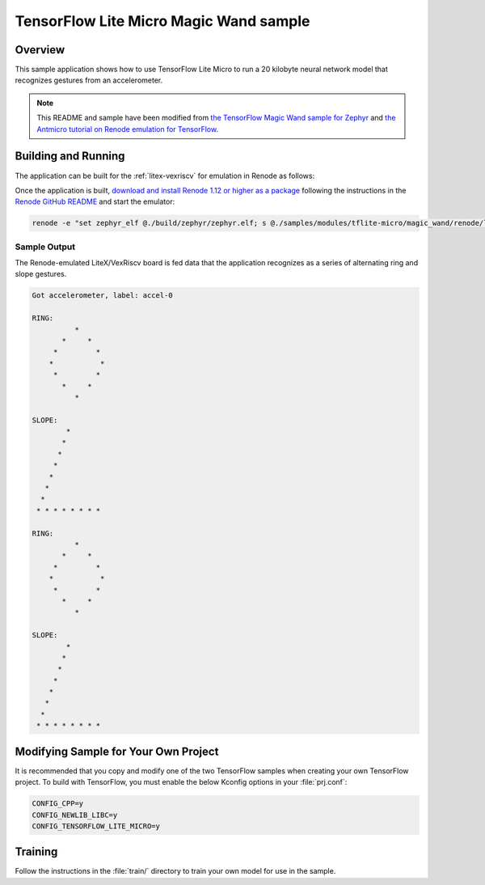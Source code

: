 .. _tensorflow_magic_wand:

TensorFlow Lite Micro Magic Wand sample
#######################################

Overview
********

This sample application shows how to use TensorFlow Lite Micro
to run a 20 kilobyte neural network model that recognizes gestures
from an accelerometer.

.. Note::
    This README and sample have been modified from
    `the TensorFlow Magic Wand sample for Zephyr`_ and
    `the Antmicro tutorial on Renode emulation for TensorFlow`_.

.. _the TensorFlow Magic Wand sample for Zephyr:
    https://github.com/tensorflow/tflite-micro/tree/main/tensorflow/lite/micro/examples/magic_wand

.. _the Antmicro tutorial on Renode emulation for TensorFlow:
    https://github.com/antmicro/litex-vexriscv-tensorflow-lite-demo

Building and Running
********************

The application can be built for the :ref:`litex-vexriscv` for
emulation in Renode as follows:

.. zephyr-app-commands::
   :zephyr-app: samples/modules/tflite-micro/magic_wand
   :host-os: unix
   :board: litex_vexriscv
   :goals: build
   :compact:

Once the application is built, `download and install Renode 1.12 or higher as a package`_
following the instructions in the `Renode GitHub README`_ and
start the emulator:

.. code-block:: console

    renode -e "set zephyr_elf @./build/zephyr/zephyr.elf; s @./samples/modules/tflite-micro/magic_wand/renode/litex-vexriscv-tflite.resc"

.. _download and install Renode 1.12 or higher as a package:
    https://github.com/renode/renode/releases/

.. _Renode GitHub README:
    https://github.com/renode/renode/blob/master/README.rst

Sample Output
=============

The Renode-emulated LiteX/VexRiscv board is fed data that the
application recognizes as a series of alternating ring and slope
gestures.

.. code-block:: console

    Got accelerometer, label: accel-0

    RING:
              *
           *     *
         *         *
        *           *
         *         *
           *     *
              *

    SLOPE:
            *
           *
          *
         *
        *
       *
      *
     * * * * * * * *

    RING:
              *
           *     *
         *         *
        *           *
         *         *
           *     *
              *

    SLOPE:
            *
           *
          *
         *
        *
       *
      *
     * * * * * * * *

Modifying Sample for Your Own Project
*************************************

It is recommended that you copy and modify one of the two TensorFlow
samples when creating your own TensorFlow project. To build with
TensorFlow, you must enable the below Kconfig options in your :file:`prj.conf`:

.. code-block:: cfg

    CONFIG_CPP=y
    CONFIG_NEWLIB_LIBC=y
    CONFIG_TENSORFLOW_LITE_MICRO=y

Training
********
Follow the instructions in the :file:`train/` directory to train your
own model for use in the sample.
